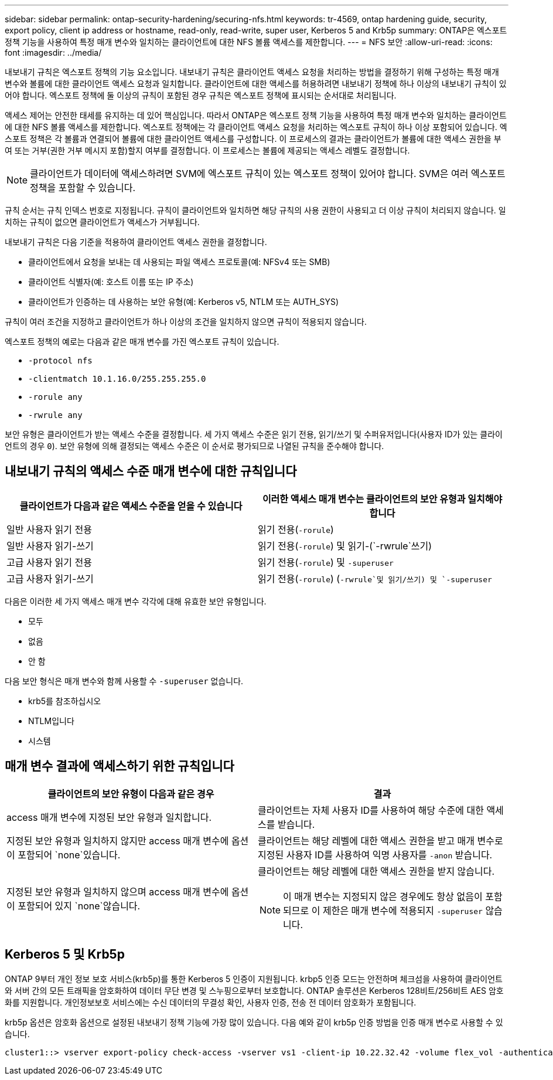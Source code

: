 ---
sidebar: sidebar 
permalink: ontap-security-hardening/securing-nfs.html 
keywords: tr-4569, ontap hardening guide, security, export policy, client ip address or hostname, read-only, read-write, super user, Kerberos 5 and Krb5p 
summary: ONTAP은 엑스포트 정책 기능을 사용하여 특정 매개 변수와 일치하는 클라이언트에 대한 NFS 볼륨 액세스를 제한합니다. 
---
= NFS 보안
:allow-uri-read: 
:icons: font
:imagesdir: ../media/


[role="lead"]
내보내기 규칙은 엑스포트 정책의 기능 요소입니다. 내보내기 규칙은 클라이언트 액세스 요청을 처리하는 방법을 결정하기 위해 구성하는 특정 매개 변수와 볼륨에 대한 클라이언트 액세스 요청과 일치합니다. 클라이언트에 대한 액세스를 허용하려면 내보내기 정책에 하나 이상의 내보내기 규칙이 있어야 합니다. 엑스포트 정책에 둘 이상의 규칙이 포함된 경우 규칙은 엑스포트 정책에 표시되는 순서대로 처리됩니다.

액세스 제어는 안전한 태세를 유지하는 데 있어 핵심입니다. 따라서 ONTAP은 엑스포트 정책 기능을 사용하여 특정 매개 변수와 일치하는 클라이언트에 대한 NFS 볼륨 액세스를 제한합니다. 엑스포트 정책에는 각 클라이언트 액세스 요청을 처리하는 엑스포트 규칙이 하나 이상 포함되어 있습니다. 엑스포트 정책은 각 볼륨과 연결되어 볼륨에 대한 클라이언트 액세스를 구성합니다. 이 프로세스의 결과는 클라이언트가 볼륨에 대한 액세스 권한을 부여 또는 거부(권한 거부 메시지 포함)할지 여부를 결정합니다. 이 프로세스는 볼륨에 제공되는 액세스 레벨도 결정합니다.


NOTE: 클라이언트가 데이터에 액세스하려면 SVM에 엑스포트 규칙이 있는 엑스포트 정책이 있어야 합니다. SVM은 여러 엑스포트 정책을 포함할 수 있습니다.

규칙 순서는 규칙 인덱스 번호로 지정됩니다. 규칙이 클라이언트와 일치하면 해당 규칙의 사용 권한이 사용되고 더 이상 규칙이 처리되지 않습니다. 일치하는 규칙이 없으면 클라이언트가 액세스가 거부됩니다.

내보내기 규칙은 다음 기준을 적용하여 클라이언트 액세스 권한을 결정합니다.

* 클라이언트에서 요청을 보내는 데 사용되는 파일 액세스 프로토콜(예: NFSv4 또는 SMB)
* 클라이언트 식별자(예: 호스트 이름 또는 IP 주소)
* 클라이언트가 인증하는 데 사용하는 보안 유형(예: Kerberos v5, NTLM 또는 AUTH_SYS)


규칙이 여러 조건을 지정하고 클라이언트가 하나 이상의 조건을 일치하지 않으면 규칙이 적용되지 않습니다.

엑스포트 정책의 예로는 다음과 같은 매개 변수를 가진 엑스포트 규칙이 있습니다.

* `-protocol nfs`
* `-clientmatch 10.1.16.0/255.255.255.0`
* `-rorule any`
* `-rwrule any`


보안 유형은 클라이언트가 받는 액세스 수준을 결정합니다. 세 가지 액세스 수준은 읽기 전용, 읽기/쓰기 및 수퍼유저입니다(사용자 ID가 있는 클라이언트의 경우 `0`). 보안 유형에 의해 결정되는 액세스 수준은 이 순서로 평가되므로 나열된 규칙을 준수해야 합니다.



== 내보내기 규칙의 액세스 수준 매개 변수에 대한 규칙입니다

[cols="2a,2a"]
|===
| 클라이언트가 다음과 같은 액세스 수준을 얻을 수 있습니다 | 이러한 액세스 매개 변수는 클라이언트의 보안 유형과 일치해야 합니다 


 a| 
일반 사용자 읽기 전용
 a| 
읽기 전용(`-rorule`)



 a| 
일반 사용자 읽기-쓰기
 a| 
읽기 전용(`-rorule`) 및 읽기-(`-rwrule`쓰기)



 a| 
고급 사용자 읽기 전용
 a| 
읽기 전용(`-rorule`) 및 `-superuser`



 a| 
고급 사용자 읽기-쓰기
 a| 
읽기 전용(`-rorule`) (`-rwrule`및 읽기/쓰기) 및 `-superuser`

|===
다음은 이러한 세 가지 액세스 매개 변수 각각에 대해 유효한 보안 유형입니다.

* 모두
* 없음
* 안 함


다음 보안 형식은 매개 변수와 함께 사용할 수 `-superuser` 없습니다.

* krb5를 참조하십시오
* NTLM입니다
* 시스템




== 매개 변수 결과에 액세스하기 위한 규칙입니다

[cols="50%,50%"]
|===
| 클라이언트의 보안 유형이 다음과 같은 경우 | 결과 


| access 매개 변수에 지정된 보안 유형과 일치합니다. | 클라이언트는 자체 사용자 ID를 사용하여 해당 수준에 대한 액세스를 받습니다. 


| 지정된 보안 유형과 일치하지 않지만 access 매개 변수에 옵션이 포함되어 `none`있습니다. | 클라이언트는 해당 레벨에 대한 액세스 권한을 받고 매개 변수로 지정된 사용자 ID를 사용하여 익명 사용자를 `-anon` 받습니다. 


| 지정된 보안 유형과 일치하지 않으며 access 매개 변수에 옵션이 포함되어 있지 `none`않습니다.  a| 
클라이언트는 해당 레벨에 대한 액세스 권한을 받지 않습니다.


NOTE: 이 매개 변수는 지정되지 않은 경우에도 항상 없음이 포함되므로 이 제한은 매개 변수에 적용되지 `-superuser` 않습니다.

|===


== Kerberos 5 및 Krb5p

ONTAP 9부터 개인 정보 보호 서비스(krb5p)를 통한 Kerberos 5 인증이 지원됩니다. krbp5 인증 모드는 안전하며 체크섬을 사용하여 클라이언트와 서버 간의 모든 트래픽을 암호화하여 데이터 무단 변경 및 스누핑으로부터 보호합니다. ONTAP 솔루션은 Kerberos 128비트/256비트 AES 암호화를 지원합니다. 개인정보보호 서비스에는 수신 데이터의 무결성 확인, 사용자 인증, 전송 전 데이터 암호화가 포함됩니다.

krb5p 옵션은 암호화 옵션으로 설정된 내보내기 정책 기능에 가장 많이 있습니다. 다음 예와 같이 krb5p 인증 방법을 인증 매개 변수로 사용할 수 있습니다.

[listing]
----
cluster1::> vserver export-policy check-access -vserver vs1 -client-ip 10.22.32.42 -volume flex_vol -authentication-method krb5p -protocol nfs3 -access- type read
----